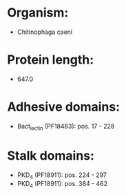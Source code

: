 * Organism:
- Chitinophaga caeni
* Protein length:
- 647.0
* Adhesive domains:
- Bact_lectin (PF18483): pos. 17 - 228
* Stalk domains:
- PKD_4 (PF18911): pos. 224 - 297
- PKD_4 (PF18911): pos. 384 - 462


